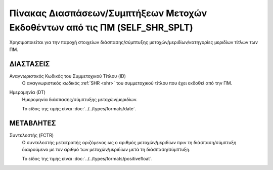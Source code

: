 
Πίνακας Διασπάσεων/Συμπτήξεων Μετοχών Εκδοθέντων από τις ΠΜ (SELF_SHR_SPLT)
===========================================================================================
Χρησιμοποιείται για την παροχή στοιχείων διάσπασης/σύμπτυξης μετοχών/μεριδίων/κατηγορίες μεριδίων τίτλων των ΠΜ.


ΔΙΑΣΤΑΣΕΙΣ
----------

Αναγνωριστικός Κωδικός του Συμμετοχικού Τίτλου (ID)
    Ο αναγνωριστικός κωδικός :ref:`SHR <shr>` του συμμετοχικού τίτλου που έχει εκδοθεί από την ΠΜ.


Ημερομηνία (DT)
    Ημερομηνία διάσπασης/σύμπτυξης μετοχών/μεριδίων.

    Το είδος της τιμής είναι :doc:`../../types/formats/date`.

ΜΕΤΑΒΛΗΤΕΣ
----------

Συντελεστής (FCTR)
    Ο συντελεστής μετατροπής οριζόμενος ως ο αριθμός μετοχών/μεριδίων πριν τη διάσπαση/σύμπτυξη διαιρούμενο με τον αριθμό των μετοχών/μεριδίων μετά τη διάσπαση/σύμπτυξη.

    Το είδος της τιμής είναι :doc:`../../types/formats/positivefloat`.
